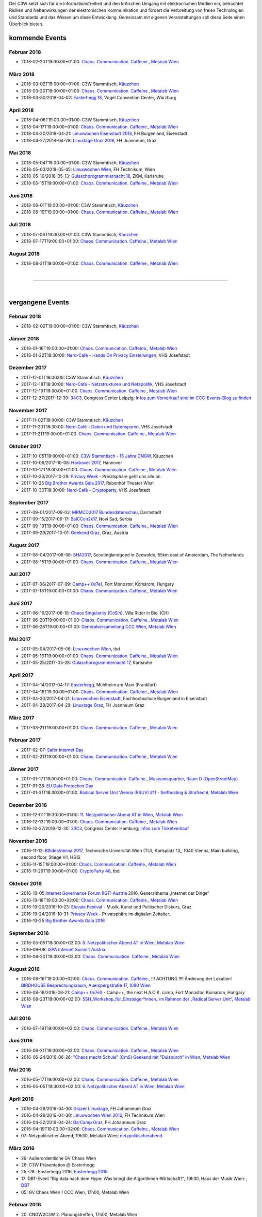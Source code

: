 
.. description:
.. tags: Events
.. date: 2016/11/07 01:08:53
.. title: 
.. slug: events
.. previewimage: /assets/images/preview-card.jpg

Der C3W setzt sich für die Informationsfreiheit und den kritischen Umgang mit elektronischen Medien ein, betrachtet Risiken und Nebenwirkungen der elektronischen Kommunikation und fördert die Verbreitung von freien Technologien und Standards und das Wissen um diese Entwicklung. Gemeinsam mit eigenen Veranstaltungen soll diese Seite einen Überblick bieten.

kommende Events
===============

Februar 2018
------------
* 2018-02-20T19:00:00+01:00: `Chaos. Communication. Caffeine. <https://metalab.at/wiki/CCC_Wien>`_, `Metalab Wien <https://metalab.at>`_

März 2018
---------
* 2018-03-02T19:00:00+01:00: C3W Stammtisch, `Käuzchen <http://käuzchen.at/>`_
* 2018-03-20T19:00:00+01:00: `Chaos. Communication. Caffeine. <https://metalab.at/wiki/CCC_Wien>`_, `Metalab Wien <https://metalab.at>`_
* 2018-03-30/2018-04-02: `Easterhegg 18 <https://eh18.easterhegg.eu/>`_, Vogel Convention Center, Würzburg

April 2018
----------
* 2018-04-06T19:00:00+01:00: C3W Stammtisch, `Käuzchen <http://käuzchen.at/>`_
* 2018-04-17T19:00:00+01:00: `Chaos. Communication. Caffeine. <https://metalab.at/wiki/CCC_Wien>`_, `Metalab Wien <https://metalab.at>`_
* 2018-04-20/2018-04-21: `Linuxwochen Eisenstadt 2018 <https://www.linuxwochen.at/>`_, FH Burgenland, Eisenstadt
* 2018-04-27/2018-04-28: `Linuxtage Graz 2018 <https://linuxtage.at/>`_, FH Joanneum, Graz

Mai 2018
--------
* 2018-05-04T19:00:00+01:00: C3W Stammtisch, `Käuzchen <http://käuzchen.at/>`_
* 2018-05-03/2018-05-05: `Linuxwochen Wien <https://www.linuxwochen.at/Wien/>`_, FH Technikum, Wien
* 2018-05-10/2018-05-13: `Gulaschprogrammiernacht 18 <https://entropia.de/GPN18>`_, ZKM, Karlsruhe
* 2018-05-15T19:00:00+01:00: `Chaos. Communication. Caffeine. <https://metalab.at/wiki/CCC_Wien>`_, `Metalab Wien <https://metalab.at>`_

Juni 2018
---------
* 2018-06-01T19:00:00+01:00: C3W Stammtisch, `Käuzchen <http://käuzchen.at/>`_
* 2018-06-19T19:00:00+01:00: `Chaos. Communication. Caffeine. <https://metalab.at/wiki/CCC_Wien>`_, `Metalab Wien <https://metalab.at>`_

Juli 2018
---------
* 2018-07-06T19:00:00+01:00: C3W Stammtisch, `Käuzchen <http://käuzchen.at/>`_
* 2018-07-17T19:00:00+01:00: `Chaos. Communication. Caffeine. <https://metalab.at/wiki/CCC_Wien>`_, `Metalab Wien <https://metalab.at>`_

August 2018
-----------
* 2018-08-21T19:00:00+01:00: `Chaos. Communication. Caffeine. <https://metalab.at/wiki/CCC_Wien>`_, `Metalab Wien <https://metalab.at>`_


|

-------------------

|

vergangene Events
=================

Februar 2018
------------
* 2018-02-02T19:00:00+01:00: C3W Stammtisch, `Käuzchen <http://käuzchen.at/>`_

Jänner 2018
-----------
* 2018-01-16T19:00:00+01:00: `Chaos. Communication. Caffeine. <https://metalab.at/wiki/CCC_Wien>`_, `Metalab Wien <https://metalab.at>`_
* 2018-01-22T18:30:00: `Nerd-Café - Hands On Privacy Einstellungen </posts/2017/nerd-cafe-josefstadt/>`_, VHS Josefstadt

Dezember 2017
-------------
* 2017-12-01T19:00:00: C3W Stammtisch, `Käuzchen <http://käuzchen.at/>`_
* 2017-12-18T18:30:00: `Nerd-Café - Netzstrukturen und Netzpolitik </posts/2017/nerd-cafe-josefstadt/>`_, VHS Josefstadt
* 2017-12-19T19:00:00+01:00: `Chaos. Communication. Caffeine. <https://metalab.at/wiki/CCC_Wien>`_, `Metalab Wien <https://metalab.at>`_
* 2017-12-27/2017-12-30: `34C3 <https://events.ccc.de/category/congress/33c3/>`_, Congress Center Leipzig; `Infos zum Vorverkauf sind im CCC-Events-Blog zu finden <https://events.ccc.de/2017/10/03/34c3-tickets-status-and-open-sale/>`_

November 2017
-------------
* 2017-11-02T19:00:00: C3W Stammtisch, `Käuzchen <http://käuzchen.at/>`_
* 2017-11-20T18:30:00: `Nerd-Café - Daten und Datenspuren </posts/2017/nerd-cafe-josefstadt/>`_, VHS Josefstadt
* 2017-11-21T19:00:00+01:00: `Chaos. Communication. Caffeine. <https://metalab.at/wiki/CCC_Wien>`_, `Metalab Wien <https://metalab.at>`_

Oktober 2017
------------
* 2017-10-05T19:00:00+01:00: `C3W Stammtisch - 15 Jahre CNGW <http://kaeuzchen.at/>`_, Käuzchen
* 2017-10-06/2017-10-08: `Hackover 2017 <https://hackover.de/>`_, Hannover
* 2017-10-17T19:00:00+01:00: `Chaos. Communication. Caffeine. <https://metalab.at/wiki/CCC_Wien>`_, `Metalab Wien <https://metalab.at>`_
* 2017-10-23/2017-10-29: `Privacy Week <https://privacyweek.at/>`_ - Privatsphäre geht uns alle an.
* 2017-10-25 `Big Brother Awards Gala 2017 <https://www.bigbrotherawards.at>`_, Rabenhof Theater Wien
* 2017-10-30T18:30:00: `Nerd-Café - Cryptoparty </posts/2017/nerd-cafe-josefstadt/>`_, VHS Josefstadt

September 2017
--------------
* 2017-09-01/2017-09-03: `MRMCD2017 Bundesdatenschau <https://2017.mrmcd.net/>`_, Darmstadt
* 2017-09-15/2017-09-17: `BalCCon2k17 <https://www.balccon.org/>`_, Novi Sad, Serbia
* 2017-09-19T19:00:00+01:00: `Chaos. Communication. Caffeine. <https://metalab.at/wiki/CCC_Wien>`_, `Metalab Wien <https://metalab.at>`_
* 2017-09-29/2017-10-01: `Geekend Graz <https://wiki.realraum.at/geekend17-2>`_, Graz, Austria

August 2017
-----------
* 2017-08-04/2017-08-08: `SHA2017 <https://sha2017.org/>`_,  Scoutinglandgoed in Zeewolde, 55km east of Amsterdam, The Netherlands
* 2017-08-15T19:00:00+01:00: `Chaos. Communication. Caffeine. <https://metalab.at/wiki/CCC_Wien>`_, `Metalab Wien <https://metalab.at>`_

Juli 2017
---------
* 2017-07-06/2017-07-09: `Camp++ 0x7e1 <https://camp.hsbp.org/2017/pp7e1>`_, Fort Monostor, Komárom, Hungary
* 2017-07-18T19:00:00+01:00: `Chaos. Communication. Caffeine. <https://metalab.at/wiki/CCC_Wien>`_, `Metalab Wien <https://metalab.at>`_

Juni 2017
---------
* 2017-06-16/2017-06-18: `Chaos Singularity (CoSin) <https://www.cosin.ch/de/>`_, Villa Ritter in Biel (CH)
* 2017-06-20T19:00:00+01:00: `Chaos. Communication. Caffeine. <https://metalab.at/wiki/CCC_Wien>`_, `Metalab Wien <https://metalab.at>`_
* 2017-06-28T19:00:00+01:00: `Generalversammlung CCC Wien <https://metalab.at/wiki/CCC_Wien>`_, `Metalab Wien <https://metalab.at>`_

Mai 2017
--------
* 2017-05-04/2017-05-06: `Linuxwochen Wien <https://www.linuxwochen.at/Wien/>`_, tbd
* 2017-05-16T19:00:00+01:00: `Chaos. Communication. Caffeine. <https://metalab.at/wiki/CCC_Wien>`_, `Metalab Wien <https://metalab.at>`_
* 2017-05-25/2017-05-28: `Gulaschprogrammiernacht 17 <https://entropia.de/GPN17>`_, Karlsruhe

April 2017
----------
* 2017-04-14/2017-04-17: `Easterhegg <https://eh17.easterhegg.eu/dev/Random>`_, Mühlheim am Main (Frankfurt)
* 2017-04-18T19:00:00+01:00: `Chaos. Communication. Caffeine. <https://metalab.at/wiki/CCC_Wien>`_, `Metalab Wien <https://metalab.at>`_
* 2017-04-20/2017-04-21: `Linuxwochen Eisenstadt <https://www.linuxwochen.at/linuxwochen-eisenstadt-summary>`_, Fachhochschule Burgenland in Eisenstadt
* 2017-04-28/2017-04-29: `Linuxtage Graz <https://linuxtage.at/>`_, FH Joanneum Graz

März 2017
---------
* 2017-03-21T19:00:00+01:00: `Chaos. Communication. Caffeine. <https://metalab.at/wiki/CCC_Wien>`_, `Metalab Wien <https://metalab.at>`_

Februar 2017
------------
* 2017-02-07: `Safer Internet Day <https://www.saferinternet.at/saferinternetday/>`_
* 2017-02-21T19:00:00+01:00: `Chaos. Communication. Caffeine. <https://metalab.at/wiki/CCC_Wien>`_, `Metalab Wien <https://metalab.at>`_

Jänner 2017
-----------
* 2017-01-17T19:00:00+01:00: `Chaos. Communication. Caffeine. <https://metalab.at/wiki/CCC_Wien>`_, `Museumsquartier, Raum D (OpenStreetMap) <https://www.openstreetmap.org/?mlat=48.20435&mlon=16.35815#map=18/48.20435/16.35815>`_
* 2017-01-28: `EU Data Protection Day <https://www.coe.int/t/dghl/standardsetting/dataprotection/Data_protection_day_en.asp>`_
* 2017-01-31T18:00:00+01:00: `Radical Server Unit Vienna (RSUV) #11 - Selfhosting & Strafrecht <https://metalab.at/wiki/RSUV>`_,  `Metalab Wien <https://metalab.at>`_

Dezember 2016
-------------
* 2016-12-01T19:30:00+01:00: `11. Netzpolitischer Abend AT in Wien <https://netzpolitischerabend.wordpress.com/>`_, `Metalab Wien <https://metalab.at>`_
* 2016-12-13T19:00:00+01:00: `Chaos. Communication. Caffeine. <https://metalab.at/wiki/CCC_Wien>`_, `Metalab Wien <https://metalab.at>`_
* 2016-12-27/2016-12-30: `33C3 <https://events.ccc.de/category/congress/33c3/>`_, Congress Center Hamburg; `Infos zum Ticketverkauf <https://events.ccc.de/2016/10/16/33c3-tickets-status-und-freier-verkauf/>`_

November 2016
-------------
* 2016-11-12: `BSidesVienna 2017 <https://bsidesvienna.at/>`_, Technische Universität Wien (TU), Karlsplatz 13,, 1040 Vienna, Main building, second floor, Stiege VII, HS13
* 2016-11-15T19:00:00+01:00: `Chaos. Communication. Caffeine. <https://metalab.at/wiki/CCC_Wien>`_, `Metalab Wien <https://metalab.at>`_
* 2016-11-29T19:00:00+01:00: `CryptoParty 48 <https://cryptoparty.at/>`_, tbd.

Oktober 2016
------------
* 2016-10-05 `Internet Governance Forum (IGF) Austria <https://www.igf-austria.at/teilnahme2016/>`_ 2016, Generalthema „Internet der Dinge“
* 2016-10-18T19:00:00+02:00: `Chaos. Communication. Caffeine. <https://metalab.at/wiki/CCC_Wien>`_, `Metalab Wien <https://metalab.at>`_
* 2016-10-20/2016-10-23: `Elevate Festival <https://elevate.at/>`_ - Musik, Kunst und Politischer Diskurs, Graz
* 2016-10-24/2016-10-31: `Privacy Week <https://privacyweek.at/>`_ - Privatsphäre im digitalen Zeitalter.
* 2016-10-25 `Big Brother Awards Gala 2016 <https://www.bigbrotherawards.at>`_

September 2016
--------------
* 2016-05-05T19:30:00+02:00: `8. Netzpolitischer Abend AT in Wien <https://netzpolitischerabend.wordpress.com/>`_, `Metalab Wien <https://metalab.at>`_
* 2016-09-08: `ISPA Internet Summit Austria <https://www.ispa.at/news-events/internet-summit-austria.html>`_ 
* 2016-08-20T19:00:00+02:00: `Chaos. Communication. Caffeine. <https://metalab.at/wiki/CCC_Wien>`_, `Metalab Wien <https://metalab.at>`_

August 2016
-----------
* 2016-08-16T19:00:00+02:00: `Chaos. Communication. Caffeine. <https://metalab.at/wiki/CCC_Wien>`_, !!! ACHTUNG !!!! Änderung der Lokation! `BIRDHOUSE Besprechungsraum, Auerspergstraße 17, 1080 Wien <http://www.nest.agency/portfolio/birdhouse/>`_
* 2016-08-18/2016-08-21: `Camp++ 0x7e0 <https://elevate.at/>`_ - Camp++, the next H.A.C.K. camp, Fort Monostor, Komárom, Hungary
* 2016-08-23T18:00:00+02:00: `SSH_Workshop_für_Einsteiger*innen_ im Rahmen der „Radical Server Unit“ <https://metalab.at/wiki/Radical_Server_Unit#Treffen_am_23.08.2016.2C_18:00>`_, `Metalab Wien <https://metalab.at>`_

Juli 2016
----------
* 2016-07-19T19:00:00+02:00: `Chaos. Communication. Caffeine. <https://metalab.at/wiki/CCC_Wien>`_, `Metalab Wien <https://metalab.at>`_

Juni 2016
----------
* 2016-06-21T19:00:00+02:00: `Chaos. Communication. Caffeine. <https://metalab.at/wiki/CCC_Wien>`_, `Metalab Wien <https://metalab.at>`_
* 2016-06-24/2016-06-26: `"Chaos macht Schule" (CmS) Geekend mit "Duisburch" in Wien <https://metalab.at/wiki/CCC_Wien>`_, `Metalab Wien <https://metalab.at>`_

Mai 2016
--------
* 2016-05-17T19:00:00+02:00: `Chaos. Communication. Caffeine. <https://metalab.at/wiki/CCC_Wien>`_, `Metalab Wien <https://metalab.at>`_
* 2016-05-05T19:30:00+02:00: `6. Netzpolitischer Abend AT in Wien <https://netzpolitischerabend.wordpress.com/2016/04/20/programm-des-6-netzpolitischen-abends-at-in-wien-am-5-mai-2016/>`_, `Metalab Wien <https://metalab.at>`_

April 2016
----------
* 2016-04-29/2016-04-30: `Grazer Linuxtage <https://www.linuxtage.at/>`_, FH Johanneum Graz 
* 2016-04-28/2016-04-30: `Linuxwochen Wien 2016 <https://www.linuxwochen.at/Wien/>`_, FH Technikum Wien 
* 2016-04-22/2016-04-24: `BarCamp Graz <http://barcamp-graz.at/>`_, FH Johanneum Graz
* 2016-04-19T19:00:00+02:00: `Chaos. Communication. Caffeine. <https://metalab.at/wiki/CCC_Wien>`_, `Metalab Wien <https://metalab.at>`_
* 07: Netzpolitischer Abend, 19h30, Metalab Wien; `netzpolitischerabend <https://netzpolitischerabend.wordpress.com/>`_

März 2016
---------
* 29: Außerordentliche GV Chaos Wien
* 26: C3W Präsentation @ Easterhegg
* 25.-28.: Easterhegg 2016, `Easterhegg 2016 <https://eh16.easterhegg.eu/>`_
* 17: DBT-Event "Big data nach dem Hype: Was bringt die Algorithmen-Wirtschaft?", 19h30, Haus der Musik Wien-, `DBT <http://www.dbt.at/Site/index.html>`_
* 05: GV Chaos Wien / CCC Wien, 17h00, Metalab Wien

Februar 2016
------------
* 20: CNGW2C3W 2. Planungstreffen, 17h00, Metalab Wien

Jänner 2016
-----------
* 30: CNGW2C3W 1. Planungstreffen, 17h00, Metalab Wien


